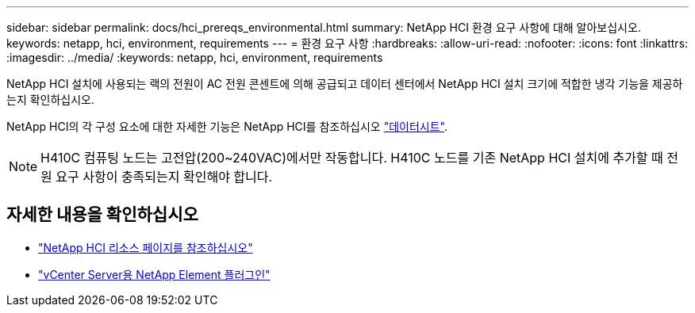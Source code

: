 ---
sidebar: sidebar 
permalink: docs/hci_prereqs_environmental.html 
summary: NetApp HCI 환경 요구 사항에 대해 알아보십시오. 
keywords: netapp, hci, environment, requirements 
---
= 환경 요구 사항
:hardbreaks:
:allow-uri-read: 
:nofooter: 
:icons: font
:linkattrs: 
:imagesdir: ../media/
:keywords: netapp, hci, environment, requirements


[role="lead"]
NetApp HCI 설치에 사용되는 랙의 전원이 AC 전원 콘센트에 의해 공급되고 데이터 센터에서 NetApp HCI 설치 크기에 적합한 냉각 기능을 제공하는지 확인하십시오.

NetApp HCI의 각 구성 요소에 대한 자세한 기능은 NetApp HCI를 참조하십시오 http://www.netapp.com/us/media/ds-3881.pdf["데이터시트"^].


NOTE: H410C 컴퓨팅 노드는 고전압(200~240VAC)에서만 작동합니다. H410C 노드를 기존 NetApp HCI 설치에 추가할 때 전원 요구 사항이 충족되는지 확인해야 합니다.

[discrete]
== 자세한 내용을 확인하십시오

* https://www.netapp.com/hybrid-cloud/hci-documentation/["NetApp HCI 리소스 페이지를 참조하십시오"^]
* https://docs.netapp.com/us-en/vcp/index.html["vCenter Server용 NetApp Element 플러그인"^]

